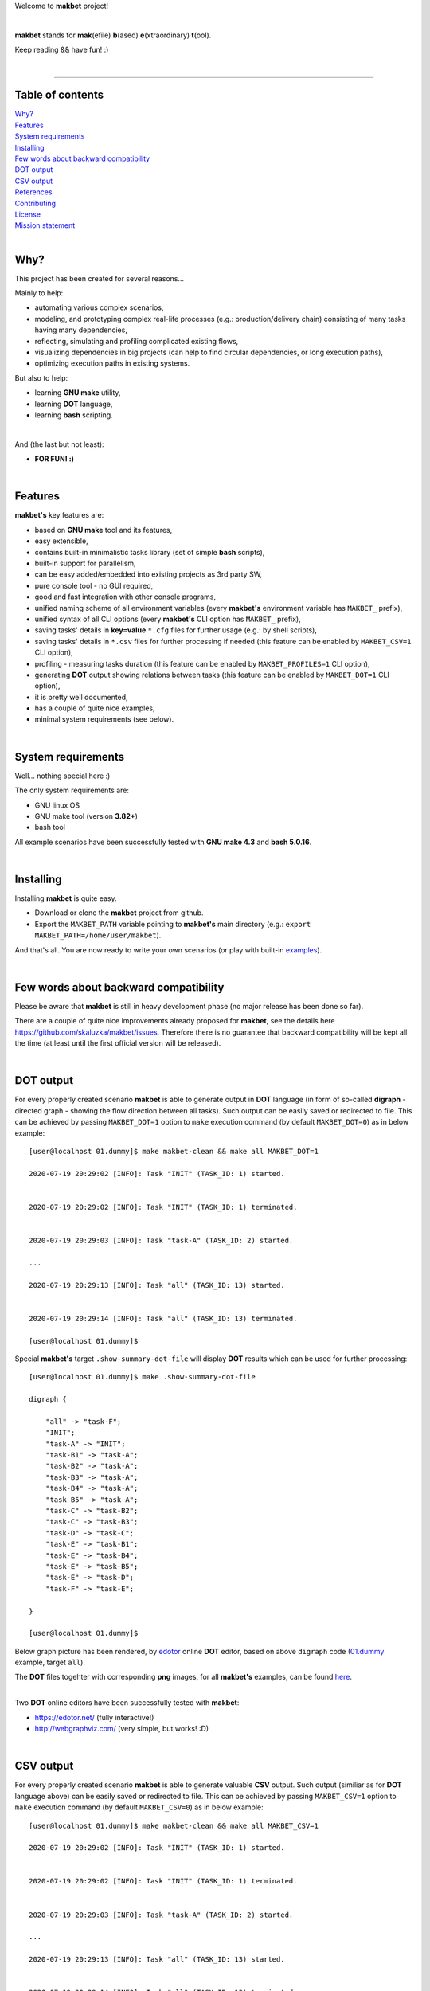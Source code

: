 Welcome to **makbet** project!

|

**makbet** stands for **mak**\ (efile) **b**\ (ased) **e**\ (xtraordinary)
**t**\ (ool).

Keep reading && have fun! :)

|

----

**Table of contents**
---------------------

| `Why?`_
| `Features`_
| `System requirements`_
| `Installing`_
| `Few words about backward compatibility`_
| `DOT output`_
| `CSV output`_
| `References`_
| `Contributing`_
| `License`_
| `Mission statement`_

|

Why?
----

This project has been created for several reasons...

Mainly to help:

- automating various complex scenarios,
- modeling, and prototyping complex real-life processes
  (e.g.: production/delivery chain) consisting of many tasks having many
  dependencies,
- reflecting, simulating and profiling complicated existing flows,
- visualizing dependencies in big projects (can help to find circular
  dependencies, or long execution paths),
- optimizing execution paths in existing systems.

But also to help:

- learning **GNU make** utility,
- learning **DOT** language,
- learning **bash** scripting.

|

And (the last but not least):

- **FOR FUN! :)**

|

Features
--------

**makbet's** key features are:

- based on **GNU make** tool and its features,
- easy extensible,
- contains built-in minimalistic tasks library (set of simple **bash** scripts),
- built-in support for parallelism,
- can be easy added/embedded into existing projects as 3rd party SW,
- pure console tool - no GUI required,
- good and fast integration with other console programs,
- unified naming scheme of all environment variables (every **makbet's**
  environment variable has ``MAKBET_`` prefix),
- unified syntax of all CLI options (every **makbet's** CLI option has
  ``MAKBET_`` prefix),
- saving tasks' details in **key=value** ``*.cfg`` files for further
  usage (e.g.: by shell scripts),
- saving tasks' details in ``*.csv`` files for further processing if needed
  (this feature can be enabled by ``MAKBET_CSV=1`` CLI option),
- profiling - measuring tasks duration (this feature can be enabled by
  ``MAKBET_PROFILES=1`` CLI option),
- generating **DOT** output showing relations between tasks (this feature can
  be enabled by ``MAKBET_DOT=1`` CLI option),
- it is pretty well documented,
- has a couple of quite nice examples,
- minimal system requirements (see below).

|

System requirements
-------------------

Well... nothing special here :)

The only system requirements are:

- GNU linux OS
- GNU make tool (version **3.82+**)
- bash tool

All example scenarios have been successfully tested with **GNU make 4.3** and
**bash 5.0.16**.

|

Installing
----------

Installing **makbet** is quite easy.

- Download or clone the **makbet** project from github.
- Export the ``MAKBET_PATH`` variable pointing to **makbet's** main directory
  (e.g.: ``export MAKBET_PATH=/home/user/makbet``).

And that's all.  You are now ready to write your own scenarios (or play with
built-in `examples <https://github.com/skaluzka/makbet/tree/master/examples>`_).

|

Few words about backward compatibility
--------------------------------------

Please be aware that **makbet** is still in heavy development phase (no
major release has been done so far).

There are a couple of quite nice improvements already proposed for **makbet**,
see the details here https://github.com/skaluzka/makbet/issues.  Therefore
there is no guarantee that backward compatibility will be kept all the time
(at least until the first official version will be released).

|

DOT output
----------

For every properly created scenario **makbet** is able to generate output
in **DOT** language (in form of so-called **digraph** - directed
graph - showing the flow direction between all tasks).  Such output can be
easily saved or redirected to file.  This can be achieved by passing
``MAKBET_DOT=1`` option to ``make`` execution command (by default
``MAKBET_DOT=0``) as in below example:

::

    [user@localhost 01.dummy]$ make makbet-clean && make all MAKBET_DOT=1

    2020-07-19 20:29:02 [INFO]: Task "INIT" (TASK_ID: 1) started.


    2020-07-19 20:29:02 [INFO]: Task "INIT" (TASK_ID: 1) terminated.


    2020-07-19 20:29:03 [INFO]: Task "task-A" (TASK_ID: 2) started.

    ...

    2020-07-19 20:29:13 [INFO]: Task "all" (TASK_ID: 13) started.


    2020-07-19 20:29:14 [INFO]: Task "all" (TASK_ID: 13) terminated.

    [user@localhost 01.dummy]$

Special **makbet's** target ``.show-summary-dot-file`` will display **DOT**
results which can be used for further processing:

::

    [user@localhost 01.dummy]$ make .show-summary-dot-file

    digraph {

    	"all" -> "task-F";
    	"INIT";
    	"task-A" -> "INIT";
    	"task-B1" -> "task-A";
    	"task-B2" -> "task-A";
    	"task-B3" -> "task-A";
    	"task-B4" -> "task-A";
    	"task-B5" -> "task-A";
    	"task-C" -> "task-B2";
    	"task-C" -> "task-B3";
    	"task-D" -> "task-C";
    	"task-E" -> "task-B1";
    	"task-E" -> "task-B4";
    	"task-E" -> "task-B5";
    	"task-E" -> "task-D";
    	"task-F" -> "task-E";

    }

    [user@localhost 01.dummy]$

Below graph picture has been rendered, by
`edotor <https://edotor.net/>`_ online **DOT** editor, based on above
``digraph`` code
(`01.dummy <https://github.com/skaluzka/makbet/tree/master/examples/01.dummy/Makefile>`_
example, target ``all``).

.. image:: docs/examples/01.dummy/results.png
    :align: center

| The **DOT** files togehter with corresponding **png** images, for all
  **makbet's** examples, can be found
  `here <https://github.com/skaluzka/makbet/tree/master/docs/examples/>`_.

|

Two **DOT** online editors have been successfully tested with **makbet**:

- https://edotor.net/ (fully interactive!)
- http://webgraphviz.com/ (very simple, but works! :D)

|

CSV output
----------

For every properly created scenario **makbet** is able to generate valuable
**CSV** output.  Such output (similiar as for **DOT** language above) can be
easily saved or redirected to file.  This can be achieved by passing
``MAKBET_CSV=1`` option to ``make`` execution command (by default
``MAKBET_CSV=0``) as in below example:

::

    [user@localhost 01.dummy]$ make makbet-clean && make all MAKBET_CSV=1

    2020-07-19 20:29:02 [INFO]: Task "INIT" (TASK_ID: 1) started.


    2020-07-19 20:29:02 [INFO]: Task "INIT" (TASK_ID: 1) terminated.


    2020-07-19 20:29:03 [INFO]: Task "task-A" (TASK_ID: 2) started.

    ...

    2020-07-19 20:29:13 [INFO]: Task "all" (TASK_ID: 13) started.


    2020-07-19 20:29:14 [INFO]: Task "all" (TASK_ID: 13) terminated.

    [user@localhost 01.dummy]$

Special **makbet's** target ``.show-summary-events-csv-file`` will display
**CSV** results which can be used for further processing:

::

    [user@localhost 01.dummy]$ make .show-summary-events-csv-file
    TASK_ID;TASK_NAME;TASK_DEPS;TASK_CMD;TASK_CMD_OPTS;TASK_DATE_TIME;TASK_EVENT_TYPE;TASK_[STARTED|TERMINATED]_EPOCH;
    "10";"task-E";"task-B1 task-B4 task-B5 task-D";"/home/user/makbet/examples/01.dummy/tasks/generic-task.sh";"1";"2020-07-19 20:29:12";"STARTED";"1595183352";
    "10";"task-E";"task-B1 task-B4 task-B5 task-D";"/home/user/makbet/examples/01.dummy/tasks/generic-task.sh";"1";"2020-07-19 20:29:13";"TERMINATED";"1595183353";
    "11";"task-F";"task-E";"";"";"2020-07-19 20:29:13";"STARTED";"1595183353";
    "11";"task-F";"task-E";"";"";"2020-07-19 20:29:13";"TERMINATED";"1595183353";
    "13";"all";"task-F";"";"";"2020-07-19 20:29:13";"STARTED";"1595183353";
    "13";"all";"task-F";"";"";"2020-07-19 20:29:14";"TERMINATED";"1595183354";
    "1";"INIT";"";"";"";"2020-07-19 20:29:02";"STARTED";"1595183342";
    "1";"INIT";"";"";"";"2020-07-19 20:29:02";"TERMINATED";"1595183342";
    "2";"task-A";"INIT";"/home/user/makbet/examples/01.dummy/tasks/generic-task.sh";"1";"2020-07-19 20:29:03";"STARTED";"1595183343";
    "2";"task-A";"INIT";"/home/user/makbet/examples/01.dummy/tasks/generic-task.sh";"1";"2020-07-19 20:29:04";"TERMINATED";"1595183344";
    "3";"task-B1";"task-A";"/home/user/makbet/examples/01.dummy/tasks/generic-task.sh";"1";"2020-07-19 20:29:04";"STARTED";"1595183344";
    "3";"task-B1";"task-A";"/home/user/makbet/examples/01.dummy/tasks/generic-task.sh";"1";"2020-07-19 20:29:05";"TERMINATED";"1595183345";
    "4";"task-B2";"task-A";"/home/user/makbet/examples/01.dummy/tasks/generic-task.sh";"1";"2020-07-19 20:29:07";"STARTED";"1595183347";
    "4";"task-B2";"task-A";"/home/user/makbet/examples/01.dummy/tasks/generic-task.sh";"1";"2020-07-19 20:29:08";"TERMINATED";"1595183348";
    "5";"task-B3";"task-A";"/home/user/makbet/examples/01.dummy/tasks/generic-task.sh";"1";"2020-07-19 20:29:09";"STARTED";"1595183349";
    "5";"task-B3";"task-A";"/home/user/makbet/examples/01.dummy/tasks/generic-task.sh";"1";"2020-07-19 20:29:10";"TERMINATED";"1595183350";
    "6";"task-B4";"task-A";"/home/user/makbet/examples/01.dummy/tasks/generic-task.sh";"1";"2020-07-19 20:29:05";"STARTED";"1595183345";
    "6";"task-B4";"task-A";"/home/user/makbet/examples/01.dummy/tasks/generic-task.sh";"1";"2020-07-19 20:29:06";"TERMINATED";"1595183346";
    "7";"task-B5";"task-A";"/home/user/makbet/examples/01.dummy/tasks/generic-task.sh";"1";"2020-07-19 20:29:06";"STARTED";"1595183346";
    "7";"task-B5";"task-A";"/home/user/makbet/examples/01.dummy/tasks/generic-task.sh";"1";"2020-07-19 20:29:07";"TERMINATED";"1595183347";
    "8";"task-C";"task-B2 task-B3";"/home/user/makbet/examples/01.dummy/tasks/generic-task.sh";"1";"2020-07-19 20:29:10";"STARTED";"1595183350";
    "8";"task-C";"task-B2 task-B3";"/home/user/makbet/examples/01.dummy/tasks/generic-task.sh";"1";"2020-07-19 20:29:11";"TERMINATED";"1595183351";
    "9";"task-D";"task-C";"/home/user/makbet/examples/01.dummy/tasks/generic-task.sh";"1";"2020-07-19 20:29:11";"STARTED";"1595183351";
    "9";"task-D";"task-C";"/home/user/makbet/examples/01.dummy/tasks/generic-task.sh";"1";"2020-07-19 20:29:12";"TERMINATED";"1595183352";
    [user@localhost 01.dummy]$

| Above results (which are valid for **01.dummy** example) have been saved into
  this
  `results.csv <https://github.com/skaluzka/makbet/tree/master/docs/examples/01.dummy/results.csv>`__ file.
| Results for other **makbet's** examples are available
  `here <https://github.com/skaluzka/makbet/tree/master/docs/examples/>`__.

|

References
----------

Useful **GNU make** links:

- https://www.gnu.org/software/make/manual/
- http://www.conifersystems.com/whitepapers/gnu-make/

Useful **DOT** language links:

- https://graphviz.gitlab.io/documentation/
- https://en.wikipedia.org/wiki/DOT_%28graph_description_language%29

Useful **CSV** links:

- https://tools.ietf.org/html/rfc4180
- https://en.wikipedia.org/wiki/Comma-separated_values
- https://www.convertcsv.com/csv-viewer-editor.htm

All **bash** scripts have been checked with ``schellcheck`` utility:

- https://www.shellcheck.net/
- https://github.com/koalaman/shellcheck

|

Contributing
------------

Pull requests are welcome! :)

For more details about contributing rules please check
`CONTRIBUTING.rst <https://github.com/skaluzka/makbet/blob/master/CONTRIBUTING.rst>`_
file.

|

License
-------

**makbet** is licensed under the
`MIT <https://github.com/skaluzka/makbet/blob/master/LICENSE>`_
license.

|

Mission statement
-----------------

*"What's done, is done."* - William Shakespeare, **Macbeth**.


.. The end

